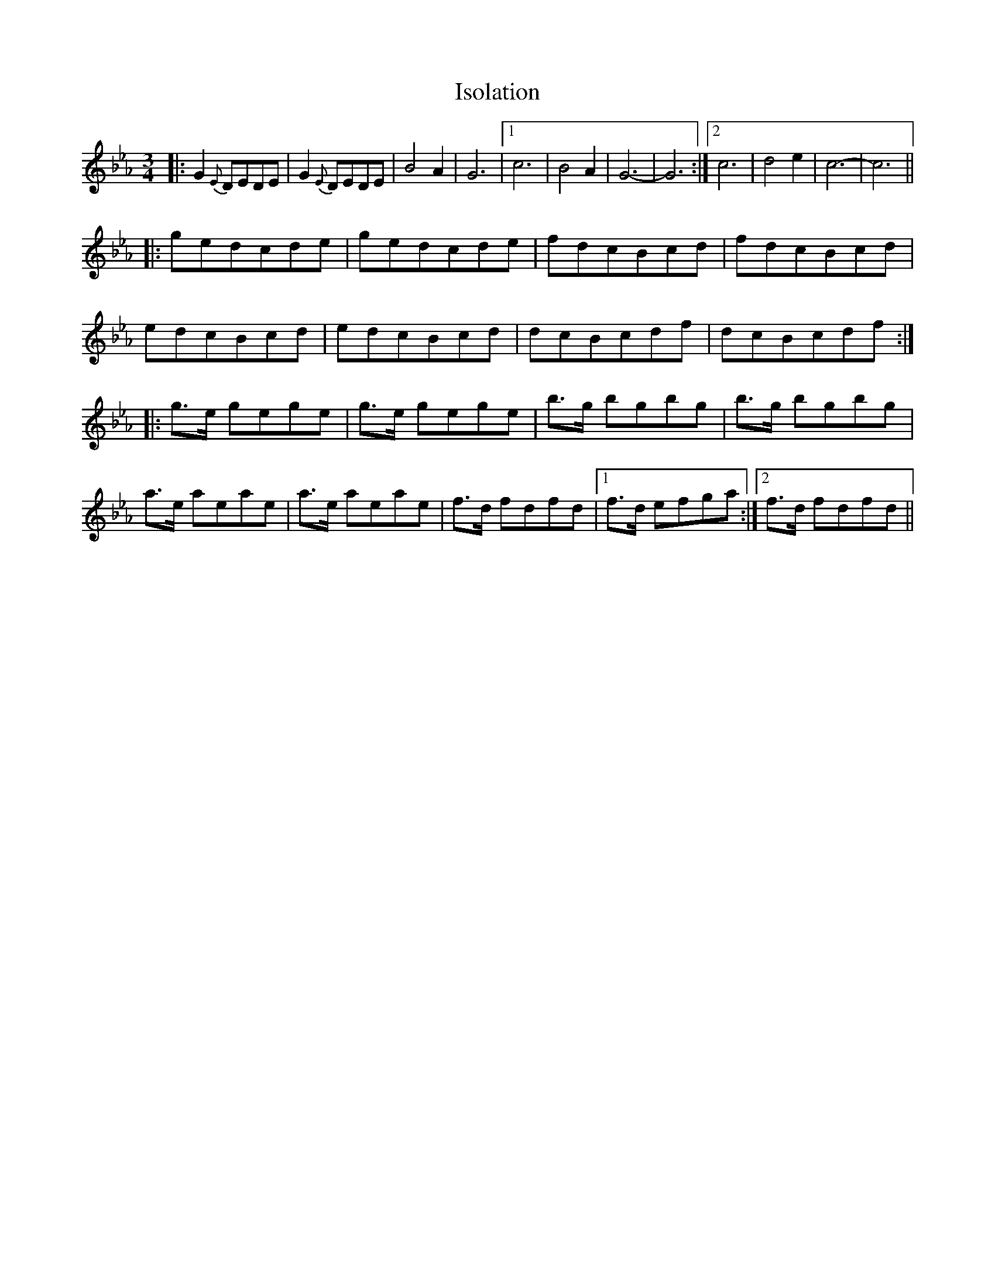 X: 19220
T: Isolation
R: waltz
M: 3/4
K: Fdorian
|:G2 {E} DEDE|G2 {E} DEDE|B4 A2|G6|1 c6|B4 A2|G6-|G6:|2 c6|d4 e2|c6-|c6||
|:gedcde|gedcde|fdcBcd|fdcBcd|
edcBcd|edcBcd|dcBcdf|dcBcdf:|
|:g>e gege|g>e gege|b>g bgbg|b>g bgbg|
a>e aeae|a>e aeae|f>d fdfd|1 f>d efga:|2 f>d fdfd||

